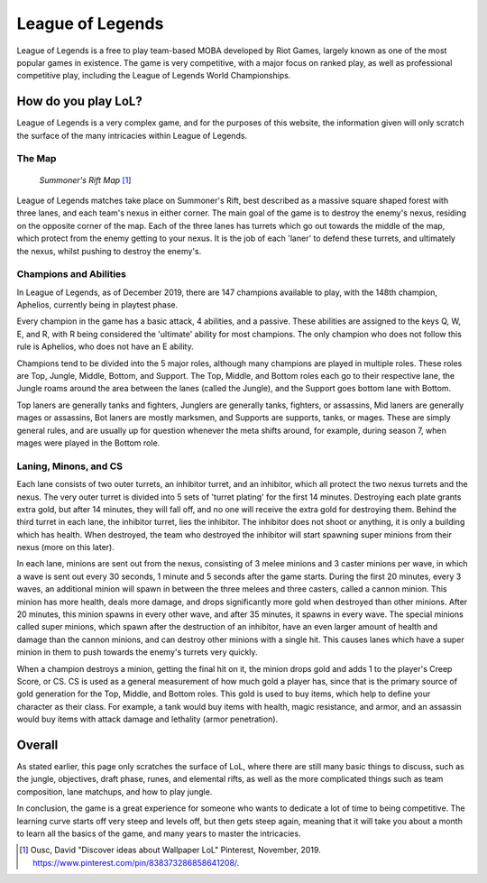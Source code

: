 League of Legends
=================

League of Legends is a free to play team-based MOBA developed by Riot Games,
largely known as one of the most popular games in existence. The game is
very competitive, with a major focus on ranked play, as well as professional
competitive play, including the League of Legends World Championships.

How do you play LoL?
--------------------

League of Legends is a very complex game, and for the purposes of this
website, the information given will only scratch the surface of the
many intricacies within League of Legends.

The Map
~~~~~~~

.. figure:: summoners_rift.jpg
   :width: 50%

   *Summoner's Rift Map* [#f1]_

League of Legends matches take place on Summoner's Rift, best described
as a massive square shaped forest with three lanes, and each team's nexus
in either corner. The main goal of the game is to destroy the enemy's
nexus, residing on the opposite corner of the map. Each of the three
lanes has turrets which go out towards the middle of the map, which
protect from the enemy getting to your nexus. It is the job of each
'laner' to defend these turrets, and ultimately the nexus, whilst
pushing to destroy the enemy's.

Champions and Abilities
~~~~~~~~~~~~~~~~~~~~~~~
In League of Legends, as of December 2019, there are 147 champions
available to play, with the 148th champion, Aphelios, currently
being in playtest phase.

Every champion in the game has a basic attack, 4 abilities, and a
passive. These abilities are assigned to the keys Q, W, E, and R,
with R being considered the 'ultimate' ability for most champions.
The only champion who does not follow this rule is Aphelios, who
does not have an E ability.

Champions tend to be divided into the 5 major roles, although many
champions are played in multiple roles. These roles are Top, Jungle,
Middle, Bottom, and Support. The Top, Middle, and Bottom roles each go
to their respective lane, the Jungle roams around the area between
the lanes (called the Jungle), and the Support goes bottom lane with
Bottom.

Top laners are generally tanks and fighters, Junglers are generally
tanks, fighters, or assassins, Mid laners are generally mages or
assassins, Bot laners are mostly marksmen, and Supports are supports,
tanks, or mages. These are simply general rules, and are usually up
for question whenever the meta shifts around, for example, during
season 7, when mages were played in the Bottom role.

Laning, Minons, and CS
~~~~~~~~~~~~~~~~~~~~~~

Each lane consists of two outer turrets, an inhibitor turret, and an
inhibitor, which all protect the two nexus turrets and the nexus. The
very outer turret is divided into 5 sets of 'turret plating' for the
first 14 minutes. Destroying each plate grants extra gold, but after
14 minutes, they will fall off, and no one will receive the extra gold
for destroying them. Behind the third turret in each lane, the inhibitor
turret, lies the inhibitor. The inhibitor does not shoot or anything,
it is only a building which has health. When destroyed, the team who
destroyed the inhibitor will start spawning super minions from their
nexus (more on this later).

In each lane, minions are sent out from the nexus, consisting of 3
melee minions and 3 caster minions per wave, in which a wave is sent
out every 30 seconds, 1 minute and 5 seconds after the game starts.
During the first 20 minutes, every 3 waves, an additional minion will
spawn in between the three melees and three casters, called a cannon
minion. This minion has more health, deals more damage, and drops
significantly more gold when destroyed than other minions. After 20
minutes, this minion spawns in every other wave, and after 35 minutes,
it spawns in every wave. The special minions called super minions, which
spawn after the destruction of an inhibitor, have an even larger amount
of health and damage than the cannon minions, and can destroy other minions
with a single hit. This causes lanes which have a super minion in them
to push towards the enemy's turrets very quickly.

When a champion destroys a minion, getting the final hit on it, the
minion drops gold and adds 1 to the player's Creep Score, or CS. CS
is used as a general measurement of how much gold a player has, since
that is the primary source of gold generation for the Top, Middle,
and Bottom roles. This gold is used to buy items, which help to
define your character as their class. For example, a tank would buy
items with health, magic resistance, and armor, and an assassin would
buy items with attack damage and lethality (armor penetration).

Overall
-------
As stated earlier, this page only scratches the surface of LoL, where
there are still many basic things to discuss, such as the jungle,
objectives, draft phase, runes, and elemental rifts, as well as the more
complicated things such as team composition, lane matchups, and how
to play jungle.

In conclusion, the game is a great experience for someone who wants
to dedicate a lot of time to being competitive. The learning curve starts
off very steep and levels off, but then gets steep again, meaning that
it will take you about a month to learn all the basics of the game, and
many years to master the intricacies.

.. [#f1] Ousc, David "Discover ideas about Wallpaper LoL" Pinterest, November, 2019. https://www.pinterest.com/pin/838373286858641208/.